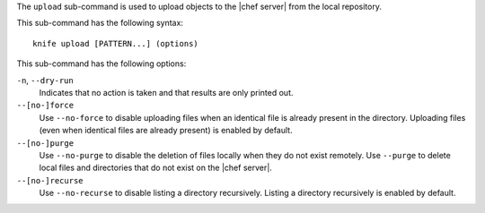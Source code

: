 .. The contents of this file are included in multiple topics.
.. This file describes a command or a sub-command for Knife.
.. This file should not be changed in a way that hinders its ability to appear in multiple documentation sets.


The ``upload`` sub-command is used to upload objects to the |chef server| from the local repository.

This sub-command has the following syntax::

   knife upload [PATTERN...] (options)

This sub-command has the following options:

``-n``, ``--dry-run``
   Indicates that no action is taken and that results are only printed out.

``--[no-]force``
   Use ``--no-force`` to disable uploading files when an identical file is already present in the directory. Uploading files (even when identical files are already present) is enabled by default.

``--[no-]purge``
   Use ``--no-purge`` to disable the deletion of files locally when they do not exist remotely. Use ``--purge`` to delete local files and directories that do not exist on the |chef server|.

``--[no-]recurse``
   Use ``--no-recurse`` to disable listing a directory recursively. Listing a directory recursively is enabled by default.
